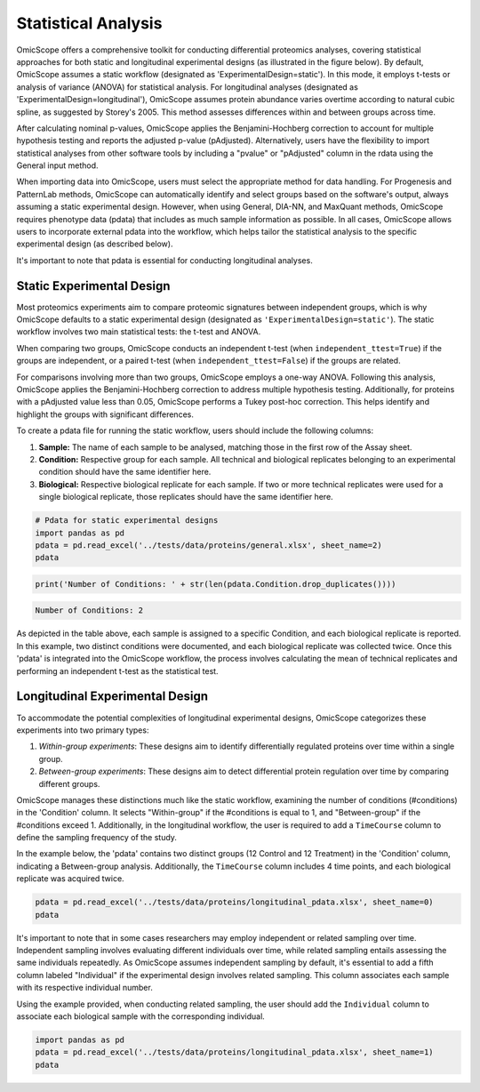 
Statistical Analysis
====================

OmicScope offers a comprehensive toolkit for conducting differential proteomics analyses, covering statistical approaches for both static and longitudinal experimental designs (as illustrated in the figure below). By default, OmicScope assumes a static workflow (designated as 'ExperimentalDesign=static'). In this mode, it employs t-tests or analysis of variance (ANOVA) for statistical analysis. For longitudinal analyses (designated as 'ExperimentalDesign=longitudinal'), OmicScope assumes protein abundance varies overtime according to natural cubic spline, as suggested by Storey's 2005. This method assesses differences within and between groups across time. 

After calculating nominal p-values, OmicScope applies the Benjamini-Hochberg correction to account for multiple hypothesis testing and reports the adjusted p-value (pAdjusted). Alternatively, users have the flexibility to import statistical analyses from other software tools by including a "pvalue" or "pAdjusted" column in the rdata using the General input method.

When importing data into OmicScope, users must select the appropriate method for data handling. For Progenesis and PatternLab methods, OmicScope can automatically identify and select groups based on the software's output, always assuming a static experimental design. However, when using General, DIA-NN, and MaxQuant methods, OmicScope requires phenotype data (pdata) that includes as much sample information as possible. In all cases, OmicScope allows users to incorporate external pdata into the workflow, which helps tailor the statistical analysis to the specific experimental design (as described below).

It's important to note that pdata is essential for conducting longitudinal analyses.


.. image:: OmicScope_to_relatorio-Statistics.drawio.png
   :target: OmicScope_to_relatorio-Statistics.drawio.png
   :alt: 


Static Experimental Design
--------------------------

Most proteomics experiments aim to compare proteomic signatures between independent groups, which is why OmicScope defaults to a static experimental design (designated as ``'ExperimentalDesign=static'``\ ). The static workflow involves two main statistical tests: the t-test and ANOVA.

When comparing two groups, OmicScope conducts an independent t-test (when ``independent_ttest=True``\ ) if the groups are independent, or a paired t-test (when ``independent_ttest=False``\ ) if the groups are related.

For comparisons involving more than two groups, OmicScope employs a one-way ANOVA. Following this analysis, OmicScope applies the Benjamini-Hochberg correction to address multiple hypothesis testing. Additionally, for proteins with a pAdjusted value less than 0.05, OmicScope performs a Tukey post-hoc correction. This helps identify and highlight the groups with significant differences.

To create a pdata file for running the static workflow, users should include the following columns:


#. **Sample:** The name of each sample to be analysed, matching those in the first row of the Assay sheet.
#. **Condition:** Respective group for each sample. All technical and biological replicates belonging to an experimental condition should have the same identifier here.
#. **Biological:** Respective biological replicate for each sample. If two or more technical replicates were used for a single biological replicate, those replicates should have the same identifier here.

.. code-block:: python

   # Pdata for static experimental designs
   import pandas as pd
   pdata = pd.read_excel('../tests/data/proteins/general.xlsx', sheet_name=2)
   pdata


.. raw:: html

   <div>
   <style scoped>
       .dataframe tbody tr th:only-of-type {
           vertical-align: middle;
       }

       .dataframe tbody tr th {
           vertical-align: top;
       }

       .dataframe thead th {
           text-align: right;
       }
   </style>
   <table border="1" class="dataframe">
     <thead>
       <tr style="text-align: right;">
         <th></th>
         <th>Sample</th>
         <th>Condition</th>
         <th>Biological</th>
       </tr>
     </thead>
     <tbody>
       <tr>
         <th>0</th>
         <td>VCC_HB_1_1_2020</td>
         <td>COVID</td>
         <td>1</td>
       </tr>
       <tr>
         <th>1</th>
         <td>VCC_HB_1_2</td>
         <td>COVID</td>
         <td>1</td>
       </tr>
       <tr>
         <th>2</th>
         <td>VCC_HB_2_1</td>
         <td>COVID</td>
         <td>2</td>
       </tr>
       <tr>
         <th>3</th>
         <td>VCC_HB_2_1_2</td>
         <td>COVID</td>
         <td>2</td>
       </tr>
       <tr>
         <th>4</th>
         <td>VCC_HB_3_1</td>
         <td>COVID</td>
         <td>3</td>
       </tr>
       <tr>
         <th>5</th>
         <td>VCC_HB_3_1_2</td>
         <td>COVID</td>
         <td>3</td>
       </tr>
       <tr>
         <th>6</th>
         <td>VCC_HB_4_1</td>
         <td>COVID</td>
         <td>4</td>
       </tr>
       <tr>
         <th>7</th>
         <td>VCC_HB_4_1_2</td>
         <td>COVID</td>
         <td>4</td>
       </tr>
       <tr>
         <th>8</th>
         <td>VCC_HB_5_1</td>
         <td>COVID</td>
         <td>5</td>
       </tr>
       <tr>
         <th>9</th>
         <td>VCC_HB_5_1_2</td>
         <td>COVID</td>
         <td>5</td>
       </tr>
       <tr>
         <th>10</th>
         <td>VCC_HB_6_1</td>
         <td>COVID</td>
         <td>6</td>
       </tr>
       <tr>
         <th>11</th>
         <td>VCC_HB_6_1_2</td>
         <td>COVID</td>
         <td>6</td>
       </tr>
       <tr>
         <th>12</th>
         <td>VCC_HB_7_1</td>
         <td>COVID</td>
         <td>7</td>
       </tr>
       <tr>
         <th>13</th>
         <td>VCC_HB_7_1_2</td>
         <td>COVID</td>
         <td>7</td>
       </tr>
       <tr>
         <th>14</th>
         <td>VCC_HB_8_1</td>
         <td>COVID</td>
         <td>8</td>
       </tr>
       <tr>
         <th>15</th>
         <td>VCC_HB_8_1_2</td>
         <td>COVID</td>
         <td>8</td>
       </tr>
       <tr>
         <th>16</th>
         <td>VCC_HB_9_1</td>
         <td>COVID</td>
         <td>9</td>
       </tr>
       <tr>
         <th>17</th>
         <td>VCC_HB_9_1_2</td>
         <td>COVID</td>
         <td>9</td>
       </tr>
       <tr>
         <th>18</th>
         <td>VCC_HB_10_1</td>
         <td>COVID</td>
         <td>10</td>
       </tr>
       <tr>
         <th>19</th>
         <td>VCC_HB_10_1_2_</td>
         <td>COVID</td>
         <td>10</td>
       </tr>
       <tr>
         <th>20</th>
         <td>VCC_HB_11_1</td>
         <td>COVID</td>
         <td>11</td>
       </tr>
       <tr>
         <th>21</th>
         <td>VCC_HB_11_1_2_</td>
         <td>COVID</td>
         <td>11</td>
       </tr>
       <tr>
         <th>22</th>
         <td>VCC_HB_12_1</td>
         <td>COVID</td>
         <td>12</td>
       </tr>
       <tr>
         <th>23</th>
         <td>VCC_HB_12_1_2_</td>
         <td>COVID</td>
         <td>12</td>
       </tr>
       <tr>
         <th>24</th>
         <td>VCC_HB_A_1</td>
         <td>CTRL</td>
         <td>1</td>
       </tr>
       <tr>
         <th>25</th>
         <td>VCC_HB_A_1_2</td>
         <td>CTRL</td>
         <td>1</td>
       </tr>
       <tr>
         <th>26</th>
         <td>VCC_HB_B_1</td>
         <td>CTRL</td>
         <td>2</td>
       </tr>
       <tr>
         <th>27</th>
         <td>VCC_HB_B_1_2</td>
         <td>CTRL</td>
         <td>2</td>
       </tr>
       <tr>
         <th>28</th>
         <td>VCC_HB_C_1</td>
         <td>CTRL</td>
         <td>3</td>
       </tr>
       <tr>
         <th>29</th>
         <td>VCC_HB_C_1_2</td>
         <td>CTRL</td>
         <td>3</td>
       </tr>
       <tr>
         <th>30</th>
         <td>VCC_HB_D_1</td>
         <td>CTRL</td>
         <td>4</td>
       </tr>
       <tr>
         <th>31</th>
         <td>VCC_HB_D_1_2</td>
         <td>CTRL</td>
         <td>4</td>
       </tr>
       <tr>
         <th>32</th>
         <td>VCC_HB_E_1</td>
         <td>CTRL</td>
         <td>5</td>
       </tr>
       <tr>
         <th>33</th>
         <td>VCC_HB_E_1_2</td>
         <td>CTRL</td>
         <td>5</td>
       </tr>
       <tr>
         <th>34</th>
         <td>VCC_HB_F_1</td>
         <td>CTRL</td>
         <td>6</td>
       </tr>
       <tr>
         <th>35</th>
         <td>VCC_HB_F_1_2</td>
         <td>CTRL</td>
         <td>6</td>
       </tr>
       <tr>
         <th>36</th>
         <td>VCC_HB_G_1</td>
         <td>CTRL</td>
         <td>7</td>
       </tr>
       <tr>
         <th>37</th>
         <td>VCC_HB_G_1_2</td>
         <td>CTRL</td>
         <td>7</td>
       </tr>
     </tbody>
   </table>
   </div>


.. code-block:: python

   print('Number of Conditions: ' + str(len(pdata.Condition.drop_duplicates())))

.. code-block::

   Number of Conditions: 2



As depicted in the table above, each sample is assigned to a specific Condition, and each biological replicate is reported. In this example, two distinct conditions were documented, and each biological replicate was collected twice. Once this 'pdata' is integrated into the OmicScope workflow, the process involves calculating the mean of technical replicates and performing an independent t-test as the statistical test.

Longitudinal Experimental Design
--------------------------------

To accommodate the potential complexities of longitudinal experimental designs, OmicScope categorizes these experiments into two primary types:


#. 
   *Within-group experiments*\ : These designs aim to identify differentially regulated proteins over time within a single group.

#. 
   *Between-group experiments*\ : These designs aim to detect differential protein regulation over time by comparing different groups.

OmicScope manages these distinctions much like the static workflow, examining the number of conditions (#conditions) in the 'Condition' column. It selects "Within-group" if the #conditions is equal to 1, and "Between-group" if the #conditions exceed 1. Additionally, in the longitudinal workflow, the user is required to add a ``TimeCourse`` column to define the sampling frequency of the study.

In the example below, the 'pdata' contains two distinct groups (12 Control and 12 Treatment) in the 'Condition' column, indicating a Between-group analysis. Additionally, the ``TimeCourse`` column includes 4 time points, and each biological replicate was acquired twice.

.. code-block:: python

   pdata = pd.read_excel('../tests/data/proteins/longitudinal_pdata.xlsx', sheet_name=0)
   pdata


.. raw:: html

   <div>
   <style scoped>
       .dataframe tbody tr th:only-of-type {
           vertical-align: middle;
       }

       .dataframe tbody tr th {
           vertical-align: top;
       }

       .dataframe thead th {
           text-align: right;
       }
   </style>
   <table border="1" class="dataframe">
     <thead>
       <tr style="text-align: right;">
         <th></th>
         <th>Sample</th>
         <th>Condition</th>
         <th>TimeCourse</th>
         <th>Biological</th>
       </tr>
     </thead>
     <tbody>
       <tr>
         <th>0</th>
         <td>Sample1_Day1_Bio1_1</td>
         <td>Control</td>
         <td>1</td>
         <td>1</td>
       </tr>
       <tr>
         <th>1</th>
         <td>Sample1_Day1_Bio1_2</td>
         <td>Control</td>
         <td>1</td>
         <td>1</td>
       </tr>
       <tr>
         <th>2</th>
         <td>Sample2_Day1_Bio2_1</td>
         <td>Control</td>
         <td>1</td>
         <td>2</td>
       </tr>
       <tr>
         <th>3</th>
         <td>Sample2_Day1_Bio2_2</td>
         <td>Control</td>
         <td>1</td>
         <td>2</td>
       </tr>
       <tr>
         <th>4</th>
         <td>Sample3_Day1_Bio3_1</td>
         <td>Control</td>
         <td>1</td>
         <td>3</td>
       </tr>
       <tr>
         <th>5</th>
         <td>Sample3_Day1_Bio3_2</td>
         <td>Control</td>
         <td>1</td>
         <td>3</td>
       </tr>
       <tr>
         <th>6</th>
         <td>Sample4_Day2_Bio1_1</td>
         <td>Control</td>
         <td>3</td>
         <td>4</td>
       </tr>
       <tr>
         <th>7</th>
         <td>Sample4_Day2_Bio1_2</td>
         <td>Control</td>
         <td>3</td>
         <td>4</td>
       </tr>
       <tr>
         <th>8</th>
         <td>Sample5_Day2_Bio2_1</td>
         <td>Control</td>
         <td>3</td>
         <td>5</td>
       </tr>
       <tr>
         <th>9</th>
         <td>Sample5_Day2_Bio2_2</td>
         <td>Control</td>
         <td>3</td>
         <td>5</td>
       </tr>
       <tr>
         <th>10</th>
         <td>Sample6_Day2_Bio3_1</td>
         <td>Control</td>
         <td>3</td>
         <td>6</td>
       </tr>
       <tr>
         <th>11</th>
         <td>Sample6_Day2_Bio3_2</td>
         <td>Control</td>
         <td>3</td>
         <td>6</td>
       </tr>
       <tr>
         <th>12</th>
         <td>Sample7_Day3_Bio1_1</td>
         <td>Control</td>
         <td>5</td>
         <td>7</td>
       </tr>
       <tr>
         <th>13</th>
         <td>Sample7_Day3_Bio1_2</td>
         <td>Control</td>
         <td>5</td>
         <td>7</td>
       </tr>
       <tr>
         <th>14</th>
         <td>Sample8_Day3_Bio2_1</td>
         <td>Control</td>
         <td>5</td>
         <td>8</td>
       </tr>
       <tr>
         <th>15</th>
         <td>Sample8_Day3_Bio2_2</td>
         <td>Control</td>
         <td>5</td>
         <td>8</td>
       </tr>
       <tr>
         <th>16</th>
         <td>Sample9_Day3_Bio3_1</td>
         <td>Control</td>
         <td>5</td>
         <td>9</td>
       </tr>
       <tr>
         <th>17</th>
         <td>Sample9_Day3_Bio3_2</td>
         <td>Control</td>
         <td>5</td>
         <td>9</td>
       </tr>
       <tr>
         <th>18</th>
         <td>Sample10_Day4_Bio1_1</td>
         <td>Control</td>
         <td>7</td>
         <td>10</td>
       </tr>
       <tr>
         <th>19</th>
         <td>Sample10_Day4_Bio1_2</td>
         <td>Control</td>
         <td>7</td>
         <td>10</td>
       </tr>
       <tr>
         <th>20</th>
         <td>Sample11_Day4_Bio2_1</td>
         <td>Control</td>
         <td>7</td>
         <td>11</td>
       </tr>
       <tr>
         <th>21</th>
         <td>Sample11_Day4_Bio2_2</td>
         <td>Control</td>
         <td>7</td>
         <td>11</td>
       </tr>
       <tr>
         <th>22</th>
         <td>Sample12_Day5_Bio3_1</td>
         <td>Control</td>
         <td>7</td>
         <td>12</td>
       </tr>
       <tr>
         <th>23</th>
         <td>Sample12_Day5_Bio3_2</td>
         <td>Control</td>
         <td>7</td>
         <td>12</td>
       </tr>
       <tr>
         <th>24</th>
         <td>Sample13_Day1_Bio1_1</td>
         <td>Treatment</td>
         <td>1</td>
         <td>13</td>
       </tr>
       <tr>
         <th>25</th>
         <td>Sample13_Day1_Bio1_2</td>
         <td>Treatment</td>
         <td>1</td>
         <td>13</td>
       </tr>
       <tr>
         <th>26</th>
         <td>Sample14_Day1_Bio2_1</td>
         <td>Treatment</td>
         <td>1</td>
         <td>14</td>
       </tr>
       <tr>
         <th>27</th>
         <td>Sample14_Day1_Bio2_2</td>
         <td>Treatment</td>
         <td>1</td>
         <td>14</td>
       </tr>
       <tr>
         <th>28</th>
         <td>Sample15_Day1_Bio3_1</td>
         <td>Treatment</td>
         <td>1</td>
         <td>15</td>
       </tr>
       <tr>
         <th>29</th>
         <td>Sample15_Day1_Bio3_2</td>
         <td>Treatment</td>
         <td>1</td>
         <td>15</td>
       </tr>
       <tr>
         <th>30</th>
         <td>Sample16_Day2_Bio1_1</td>
         <td>Treatment</td>
         <td>3</td>
         <td>16</td>
       </tr>
       <tr>
         <th>31</th>
         <td>Sample16_Day2_Bio1_2</td>
         <td>Treatment</td>
         <td>3</td>
         <td>16</td>
       </tr>
       <tr>
         <th>32</th>
         <td>Sample17_Day2_Bio2_1</td>
         <td>Treatment</td>
         <td>3</td>
         <td>17</td>
       </tr>
       <tr>
         <th>33</th>
         <td>Sample17_Day2_Bio2_2</td>
         <td>Treatment</td>
         <td>3</td>
         <td>17</td>
       </tr>
       <tr>
         <th>34</th>
         <td>Sample18_Day2_Bio3_1</td>
         <td>Treatment</td>
         <td>3</td>
         <td>18</td>
       </tr>
       <tr>
         <th>35</th>
         <td>Sample18_Day2_Bio3_2</td>
         <td>Treatment</td>
         <td>3</td>
         <td>18</td>
       </tr>
       <tr>
         <th>36</th>
         <td>Sample19_Day3_Bio1_1</td>
         <td>Treatment</td>
         <td>5</td>
         <td>19</td>
       </tr>
       <tr>
         <th>37</th>
         <td>Sample19_Day3_Bio1_2</td>
         <td>Treatment</td>
         <td>5</td>
         <td>19</td>
       </tr>
       <tr>
         <th>38</th>
         <td>Sample20_Day3_Bio2_1</td>
         <td>Treatment</td>
         <td>5</td>
         <td>20</td>
       </tr>
       <tr>
         <th>39</th>
         <td>Sample20_Day3_Bio2_2</td>
         <td>Treatment</td>
         <td>5</td>
         <td>20</td>
       </tr>
       <tr>
         <th>40</th>
         <td>Sample21_Day3_Bio3_1</td>
         <td>Treatment</td>
         <td>5</td>
         <td>21</td>
       </tr>
       <tr>
         <th>41</th>
         <td>Sample21_Day3_Bio3_2</td>
         <td>Treatment</td>
         <td>5</td>
         <td>21</td>
       </tr>
       <tr>
         <th>42</th>
         <td>Sample22_Day4_Bio1_1</td>
         <td>Treatment</td>
         <td>7</td>
         <td>22</td>
       </tr>
       <tr>
         <th>43</th>
         <td>Sample22_Day4_Bio1_2</td>
         <td>Treatment</td>
         <td>7</td>
         <td>22</td>
       </tr>
       <tr>
         <th>44</th>
         <td>Sample23_Day4_Bio2_1</td>
         <td>Treatment</td>
         <td>7</td>
         <td>23</td>
       </tr>
       <tr>
         <th>45</th>
         <td>Sample23_Day4_Bio2_2</td>
         <td>Treatment</td>
         <td>7</td>
         <td>23</td>
       </tr>
       <tr>
         <th>46</th>
         <td>Sample24_Day5_Bio3_1</td>
         <td>Treatment</td>
         <td>7</td>
         <td>24</td>
       </tr>
       <tr>
         <th>47</th>
         <td>Sample24_Day5_Bio3_2</td>
         <td>Treatment</td>
         <td>7</td>
         <td>24</td>
       </tr>
     </tbody>
   </table>
   </div>


It's important to note that in some cases researchers may employ independent or related sampling over time. Independent sampling involves evaluating different individuals over time, while related sampling entails assessing the same individuals repeatedly. As OmicScope assumes independent sampling by default, it's essential to add a fifth column labeled "Individual" if the experimental design involves related sampling. This column associates each sample with its respective individual number.

Using the example provided, when conducting related sampling, the user should add the ``Individual`` column to associate each biological sample with the corresponding individual.

.. code-block:: python

   import pandas as pd
   pdata = pd.read_excel('../tests/data/proteins/longitudinal_pdata.xlsx', sheet_name=1)
   pdata


.. raw:: html

   <div>
   <style scoped>
       .dataframe tbody tr th:only-of-type {
           vertical-align: middle;
       }

       .dataframe tbody tr th {
           vertical-align: top;
       }

       .dataframe thead th {
           text-align: right;
       }
   </style>
   <table border="1" class="dataframe">
     <thead>
       <tr style="text-align: right;">
         <th></th>
         <th>Sample</th>
         <th>Condition</th>
         <th>TimeCourse</th>
         <th>Biological</th>
         <th>Individual</th>
       </tr>
     </thead>
     <tbody>
       <tr>
         <th>0</th>
         <td>Sample1_Day1_Bio1_1</td>
         <td>Control</td>
         <td>1</td>
         <td>1</td>
         <td>1</td>
       </tr>
       <tr>
         <th>1</th>
         <td>Sample1_Day1_Bio1_2</td>
         <td>Control</td>
         <td>1</td>
         <td>1</td>
         <td>1</td>
       </tr>
       <tr>
         <th>2</th>
         <td>Sample2_Day1_Bio2_1</td>
         <td>Control</td>
         <td>1</td>
         <td>2</td>
         <td>2</td>
       </tr>
       <tr>
         <th>3</th>
         <td>Sample2_Day1_Bio2_2</td>
         <td>Control</td>
         <td>1</td>
         <td>2</td>
         <td>2</td>
       </tr>
       <tr>
         <th>4</th>
         <td>Sample3_Day1_Bio3_1</td>
         <td>Control</td>
         <td>1</td>
         <td>3</td>
         <td>3</td>
       </tr>
       <tr>
         <th>5</th>
         <td>Sample3_Day1_Bio3_2</td>
         <td>Control</td>
         <td>1</td>
         <td>3</td>
         <td>3</td>
       </tr>
       <tr>
         <th>6</th>
         <td>Sample4_Day2_Bio1_1</td>
         <td>Control</td>
         <td>3</td>
         <td>4</td>
         <td>1</td>
       </tr>
       <tr>
         <th>7</th>
         <td>Sample4_Day2_Bio1_2</td>
         <td>Control</td>
         <td>3</td>
         <td>4</td>
         <td>1</td>
       </tr>
       <tr>
         <th>8</th>
         <td>Sample5_Day2_Bio2_1</td>
         <td>Control</td>
         <td>3</td>
         <td>5</td>
         <td>2</td>
       </tr>
       <tr>
         <th>9</th>
         <td>Sample5_Day2_Bio2_2</td>
         <td>Control</td>
         <td>3</td>
         <td>5</td>
         <td>2</td>
       </tr>
       <tr>
         <th>10</th>
         <td>Sample6_Day2_Bio3_1</td>
         <td>Control</td>
         <td>3</td>
         <td>6</td>
         <td>3</td>
       </tr>
       <tr>
         <th>11</th>
         <td>Sample6_Day2_Bio3_2</td>
         <td>Control</td>
         <td>3</td>
         <td>6</td>
         <td>3</td>
       </tr>
       <tr>
         <th>12</th>
         <td>Sample7_Day3_Bio1_1</td>
         <td>Control</td>
         <td>5</td>
         <td>7</td>
         <td>1</td>
       </tr>
       <tr>
         <th>13</th>
         <td>Sample7_Day3_Bio1_2</td>
         <td>Control</td>
         <td>5</td>
         <td>7</td>
         <td>1</td>
       </tr>
       <tr>
         <th>14</th>
         <td>Sample8_Day3_Bio2_1</td>
         <td>Control</td>
         <td>5</td>
         <td>8</td>
         <td>2</td>
       </tr>
       <tr>
         <th>15</th>
         <td>Sample8_Day3_Bio2_2</td>
         <td>Control</td>
         <td>5</td>
         <td>8</td>
         <td>2</td>
       </tr>
       <tr>
         <th>16</th>
         <td>Sample9_Day3_Bio3_1</td>
         <td>Control</td>
         <td>5</td>
         <td>9</td>
         <td>3</td>
       </tr>
       <tr>
         <th>17</th>
         <td>Sample9_Day3_Bio3_2</td>
         <td>Control</td>
         <td>5</td>
         <td>9</td>
         <td>3</td>
       </tr>
       <tr>
         <th>18</th>
         <td>Sample10_Day4_Bio1_1</td>
         <td>Control</td>
         <td>7</td>
         <td>10</td>
         <td>1</td>
       </tr>
       <tr>
         <th>19</th>
         <td>Sample10_Day4_Bio1_2</td>
         <td>Control</td>
         <td>7</td>
         <td>10</td>
         <td>1</td>
       </tr>
       <tr>
         <th>20</th>
         <td>Sample11_Day4_Bio2_1</td>
         <td>Control</td>
         <td>7</td>
         <td>11</td>
         <td>2</td>
       </tr>
       <tr>
         <th>21</th>
         <td>Sample11_Day4_Bio2_2</td>
         <td>Control</td>
         <td>7</td>
         <td>11</td>
         <td>2</td>
       </tr>
       <tr>
         <th>22</th>
         <td>Sample12_Day5_Bio3_1</td>
         <td>Control</td>
         <td>7</td>
         <td>12</td>
         <td>3</td>
       </tr>
       <tr>
         <th>23</th>
         <td>Sample12_Day5_Bio3_2</td>
         <td>Control</td>
         <td>7</td>
         <td>12</td>
         <td>3</td>
       </tr>
       <tr>
         <th>24</th>
         <td>Sample13_Day1_Bio1_1</td>
         <td>Treatment</td>
         <td>1</td>
         <td>13</td>
         <td>4</td>
       </tr>
       <tr>
         <th>25</th>
         <td>Sample13_Day1_Bio1_2</td>
         <td>Treatment</td>
         <td>1</td>
         <td>13</td>
         <td>4</td>
       </tr>
       <tr>
         <th>26</th>
         <td>Sample14_Day1_Bio2_1</td>
         <td>Treatment</td>
         <td>1</td>
         <td>14</td>
         <td>5</td>
       </tr>
       <tr>
         <th>27</th>
         <td>Sample14_Day1_Bio2_2</td>
         <td>Treatment</td>
         <td>1</td>
         <td>14</td>
         <td>5</td>
       </tr>
       <tr>
         <th>28</th>
         <td>Sample15_Day1_Bio3_1</td>
         <td>Treatment</td>
         <td>1</td>
         <td>15</td>
         <td>6</td>
       </tr>
       <tr>
         <th>29</th>
         <td>Sample15_Day1_Bio3_2</td>
         <td>Treatment</td>
         <td>1</td>
         <td>15</td>
         <td>6</td>
       </tr>
       <tr>
         <th>30</th>
         <td>Sample16_Day2_Bio1_1</td>
         <td>Treatment</td>
         <td>3</td>
         <td>16</td>
         <td>4</td>
       </tr>
       <tr>
         <th>31</th>
         <td>Sample16_Day2_Bio1_2</td>
         <td>Treatment</td>
         <td>3</td>
         <td>16</td>
         <td>4</td>
       </tr>
       <tr>
         <th>32</th>
         <td>Sample17_Day2_Bio2_1</td>
         <td>Treatment</td>
         <td>3</td>
         <td>17</td>
         <td>5</td>
       </tr>
       <tr>
         <th>33</th>
         <td>Sample17_Day2_Bio2_2</td>
         <td>Treatment</td>
         <td>3</td>
         <td>17</td>
         <td>5</td>
       </tr>
       <tr>
         <th>34</th>
         <td>Sample18_Day2_Bio3_1</td>
         <td>Treatment</td>
         <td>3</td>
         <td>18</td>
         <td>6</td>
       </tr>
       <tr>
         <th>35</th>
         <td>Sample18_Day2_Bio3_2</td>
         <td>Treatment</td>
         <td>3</td>
         <td>18</td>
         <td>6</td>
       </tr>
       <tr>
         <th>36</th>
         <td>Sample19_Day3_Bio1_1</td>
         <td>Treatment</td>
         <td>5</td>
         <td>19</td>
         <td>4</td>
       </tr>
       <tr>
         <th>37</th>
         <td>Sample19_Day3_Bio1_2</td>
         <td>Treatment</td>
         <td>5</td>
         <td>19</td>
         <td>4</td>
       </tr>
       <tr>
         <th>38</th>
         <td>Sample20_Day3_Bio2_1</td>
         <td>Treatment</td>
         <td>5</td>
         <td>20</td>
         <td>5</td>
       </tr>
       <tr>
         <th>39</th>
         <td>Sample20_Day3_Bio2_2</td>
         <td>Treatment</td>
         <td>5</td>
         <td>20</td>
         <td>5</td>
       </tr>
       <tr>
         <th>40</th>
         <td>Sample21_Day3_Bio3_1</td>
         <td>Treatment</td>
         <td>5</td>
         <td>21</td>
         <td>6</td>
       </tr>
       <tr>
         <th>41</th>
         <td>Sample21_Day3_Bio3_2</td>
         <td>Treatment</td>
         <td>5</td>
         <td>21</td>
         <td>6</td>
       </tr>
       <tr>
         <th>42</th>
         <td>Sample22_Day4_Bio1_1</td>
         <td>Treatment</td>
         <td>7</td>
         <td>22</td>
         <td>4</td>
       </tr>
       <tr>
         <th>43</th>
         <td>Sample22_Day4_Bio1_2</td>
         <td>Treatment</td>
         <td>7</td>
         <td>22</td>
         <td>4</td>
       </tr>
       <tr>
         <th>44</th>
         <td>Sample23_Day4_Bio2_1</td>
         <td>Treatment</td>
         <td>7</td>
         <td>23</td>
         <td>5</td>
       </tr>
       <tr>
         <th>45</th>
         <td>Sample23_Day4_Bio2_2</td>
         <td>Treatment</td>
         <td>7</td>
         <td>23</td>
         <td>5</td>
       </tr>
       <tr>
         <th>46</th>
         <td>Sample24_Day5_Bio3_1</td>
         <td>Treatment</td>
         <td>7</td>
         <td>24</td>
         <td>6</td>
       </tr>
       <tr>
         <th>47</th>
         <td>Sample24_Day5_Bio3_2</td>
         <td>Treatment</td>
         <td>7</td>
         <td>24</td>
         <td>6</td>
       </tr>
     </tbody>
   </table>
   </div>


